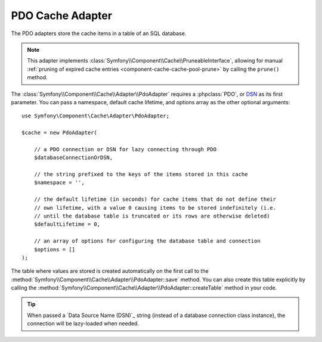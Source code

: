 .. _pdo-adapter:

PDO Cache Adapter
=================

The PDO adapters store the cache items in a table of an SQL database.

.. note::

    This adapter implements :class:`Symfony\\Component\\Cache\\PruneableInterface`,
    allowing for manual :ref:`pruning of expired cache entries <component-cache-cache-pool-prune>`
    by calling the ``prune()`` method.

The :class:`Symfony\\Component\\Cache\\Adapter\\PdoAdapter` requires a :phpclass:`PDO`,
or `DSN`_ as its first parameter. You can pass a namespace,
default cache lifetime, and options array as the other optional arguments::

    use Symfony\Component\Cache\Adapter\PdoAdapter;

    $cache = new PdoAdapter(

        // a PDO connection or DSN for lazy connecting through PDO
        $databaseConnectionOrDSN,

        // the string prefixed to the keys of the items stored in this cache
        $namespace = '',

        // the default lifetime (in seconds) for cache items that do not define their
        // own lifetime, with a value 0 causing items to be stored indefinitely (i.e.
        // until the database table is truncated or its rows are otherwise deleted)
        $defaultLifetime = 0,

        // an array of options for configuring the database table and connection
        $options = []
    );

The table where values are stored is created automatically on the first call to
the :method:`Symfony\\Component\\Cache\\Adapter\\PdoAdapter::save` method.
You can also create this table explicitly by calling the
:method:`Symfony\\Component\\Cache\\Adapter\\PdoAdapter::createTable` method in
your code.

.. deprecated:: 5.4

    Using :class:`Symfony\\Component\\Cache\\Adapter\\PdoAdapter` with a
    :class:`Doctrine\\DBAL\\Connection` or a DBAL URL is deprecated since Symfony 5.4
    and will be removed in Symfony 6.0.
    Use :class:`Symfony\\Component\\Cache\\Adapter\\DoctrineDbalAdapter` instead.

.. tip::

    When passed a `Data Source Name (DSN)`_ string (instead of a database connection
    class instance), the connection will be lazy-loaded when needed.

.. _`DSN`: https://php.net/manual/pdo.drivers.php
